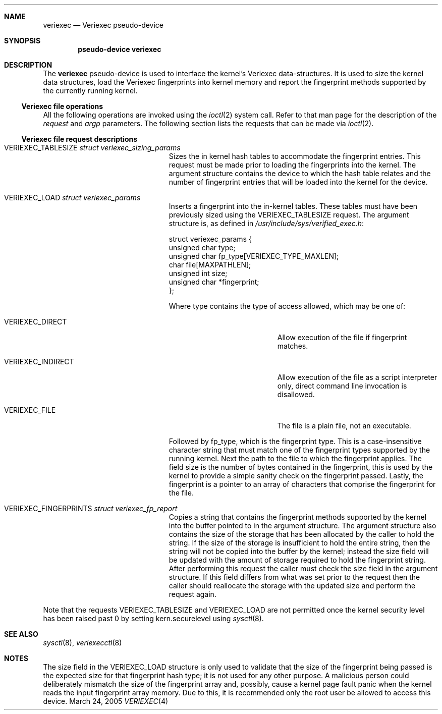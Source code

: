 .\" $NetBSD: veriexec.4,v 1.5 2005/04/24 13:16:26 blymn Exp $
.\"
.\" Copyright 2005 Elad Efrat <elad@bsd.org.il>
.\" Copyright 2005 Brett Lymn <blymn@netbsd.org>
.\"
.\" This code is donated to The NetBSD Foundation by the author.
.\"
.\" Redistribution and use in source and binary forms, with or without
.\" modification, are permitted provided that the following conditions
.\" are met:
.\" 1. Redistributions of source code must retain the above copyright
.\"    notice, this list of conditions and the following disclaimer.
.\" 2. The name of the Author may not be used to endorse or promote
.\"    products derived from this software without specific prior written
.\"    permission.
.\"
.\" THIS SOFTWARE IS PROVIDED BY THE AUTHOR ``AS IS'' AND
.\" ANY EXPRESS OR IMPLIED WARRANTIES, INCLUDING, BUT NOT LIMITED TO, THE
.\" IMPLIED WARRANTIES OF MERCHANTABILITY AND FITNESS FOR A PARTICULAR PURPOSE
.\" ARE DISCLAIMED.  IN NO EVENT SHALL THE AUTHOR BE LIABLE
.\" FOR ANY DIRECT, INDIRECT, INCIDENTAL, SPECIAL, EXEMPLARY, OR CONSEQUENTIAL
.\" DAMAGES (INCLUDING, BUT NOT LIMITED TO, PROCUREMENT OF SUBSTITUTE GOODS
.\" OR SERVICES; LOSS OF USE, DATA, OR PROFITS; OR BUSINESS INTERRUPTION)
.\" HOWEVER CAUSED AND ON ANY THEORY OF LIABILITY, WHETHER IN CONTRACT, STRICT
.\" LIABILITY, OR TORT (INCLUDING NEGLIGENCE OR OTHERWISE) ARISING IN ANY WAY
.\" OUT OF THE USE OF THIS SOFTWARE, EVEN IF ADVISED OF THE POSSIBILITY OF
.\" SUCH DAMAGE.
.\"
.\"	$Id: veriexec.4,v 1.5 2005/04/24 13:16:26 blymn Exp $
.\"
.Dd March 24, 2005
.Dt VERIEXEC 4
.Sh NAME
.Nm veriexec
.Nd Veriexec pseudo-device
.Sh SYNOPSIS
.Cd pseudo-device veriexec
.Sh DESCRIPTION
The
.Nm
pseudo-device is used to interface the kernel's Veriexec data-structures.
It is used to size the kernel data structures, load the Veriexec
fingerprints into kernel memory and report the fingerprint methods
supported by the currently running kernel.
.Ss Veriexec file operations
All the following operations are invoked using the
.Xr ioctl 2
system call.
Refer to that man page for the description of the
.Em request
and
.Em argp
parameters.
The following section lists the requests that can be made via
.Xr ioctl 2 .
.Ss Veriexec file request descriptions
.Bl -tag -width VERIEXEC_FINGERPRINTS
.It Dv VERIEXEC_TABLESIZE Fa struct veriexec_sizing_params
Sizes the in kernel hash tables to accommodate the fingerprint entries.
This request must be made prior to loading the fingerprints into the
kernel.
The argument structure contains the device to which the hash table relates
and the number of fingerprint entries that will be loaded into the
kernel for the device.
.It Dv VERIEXEC_LOAD Fa struct veriexec_params
Inserts a fingerprint into the in-kernel tables.
These tables must have been previously sized using the
.Dv VERIEXEC_TABLESIZE
request.
The argument structure is, as defined in
.Pa /usr/include/sys/verified_exec.h :
.Bd -literal
struct veriexec_params  {
        unsigned char type;
        unsigned char fp_type[VERIEXEC_TYPE_MAXLEN];
        char file[MAXPATHLEN];
        unsigned int size;
        unsigned char *fingerprint;
};
.Ed
.Pp
Where type contains the type of access allowed, which may be one of:
.Bl -tag -width VERIEXEC_INDIRECT
.It Dv VERIEXEC_DIRECT
Allow execution of the file if fingerprint matches.
.It Dv VERIEXEC_INDIRECT
Allow execution of the file as a script interpreter only, direct command
line invocation is disallowed.
.It Dv VERIEXEC_FILE
The file is a plain file, not an executable.
.El
.Pp
Followed by fp_type, which is the fingerprint type.
This is a case-insensitive character string that must match one of
the fingerprint types supported by the running kernel.
Next the path to the file to which the fingerprint applies.
The field size is the number of bytes contained in the
fingerprint, this is used by the kernel to provide a simple sanity check
on the fingerprint passed.
Lastly, the fingerprint is a pointer to an
array of characters that comprise the fingerprint for the file.
.It Dv VERIEXEC_FINGERPRINTS Fa struct veriexec_fp_report
Copies a string that contains the fingerprint methods supported by the
kernel into the buffer pointed to in the argument structure.
The argument structure also contains the size of the storage that has
been allocated by the caller to hold the string.
If the size of the storage is insufficient to hold the entire string,
then the string will not be copied into the buffer by the kernel; instead
the size field will be updated with the amount of storage required to hold
the fingerprint string.
After performing this request the caller must check the size field in the
argument structure.
If this field differs from what was set prior to the
request then the caller should reallocate the storage with the updated size
and perform the request again.
.El
.Pp
Note that the requests
.Dv VERIEXEC_TABLESIZE
and
.Dv VERIEXEC_LOAD
are not permitted once the kernel security level has been raised past 0
by setting
.Dv kern.securelevel
using
.Xr sysctl 8 .
.Sh SEE ALSO
.Xr sysctl 8 ,
.Xr veriexecctl 8
.Sh NOTES
The size field in the
.Dv VERIEXEC_LOAD
structure is only used to validate that the size of the fingerprint being
passed is the expected size for that fingerprint hash type; it is not used
for any other purpose.
A malicious person could deliberately mismatch the size of the fingerprint
array and, possibly, cause a kernel page fault panic when the kernel
reads the input fingerprint array memory.
Due to this, it is recommended only the root user be allowed to access
this device.
